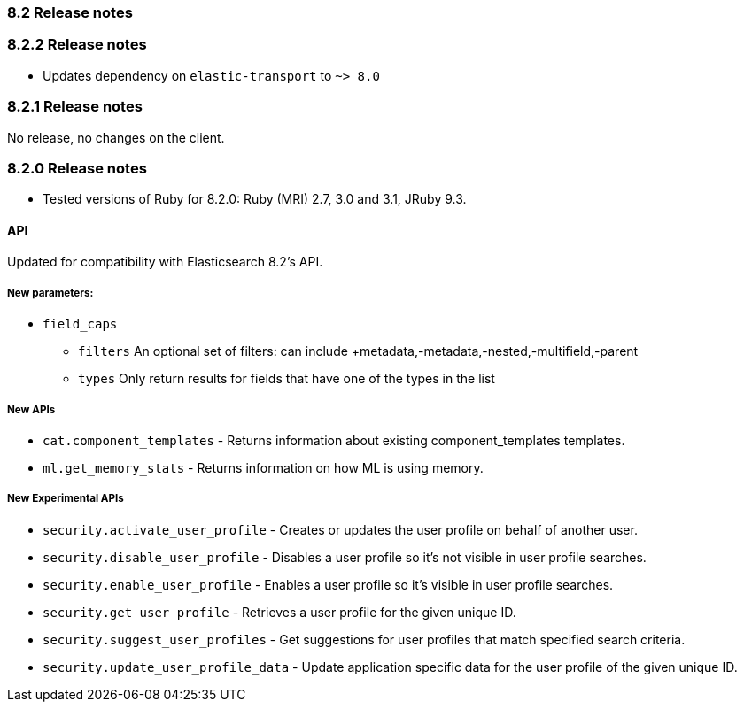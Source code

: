 [[release_notes_82]]
=== 8.2 Release notes

[discrete]
[[release_notes_822]]
=== 8.2.2 Release notes

- Updates dependency on `elastic-transport` to `~> 8.0`


[discrete]
[[release_notes_821]]
=== 8.2.1 Release notes

No release, no changes on the client.

[discrete]
[[release_notes_820]]
=== 8.2.0 Release notes


- Tested versions of Ruby for 8.2.0: Ruby (MRI) 2.7, 3.0 and 3.1, JRuby 9.3.

[discrete]
==== API

Updated for compatibility with Elasticsearch 8.2's API.

[discrete]
===== New parameters:

* `field_caps`
** `filters` An optional set of filters: can include +metadata,-metadata,-nested,-multifield,-parent
** `types` Only return results for fields that have one of the types in the list

[discrete]
===== New APIs

- `cat.component_templates` - Returns information about existing component_templates templates.
- `ml.get_memory_stats` - Returns information on how ML is using memory.

[discrete]
===== New Experimental APIs
- `security.activate_user_profile` - Creates or updates the user profile on behalf of another user.
- `security.disable_user_profile` -  Disables a user profile so it's not visible in user profile searches.
- `security.enable_user_profile` -  Enables a user profile so it's visible in user profile searches.
- `security.get_user_profile` -  Retrieves a user profile for the given unique ID.
- `security.suggest_user_profiles` - Get suggestions for user profiles that match specified search criteria.
- `security.update_user_profile_data` - Update application specific data for the user profile of the given unique ID.
